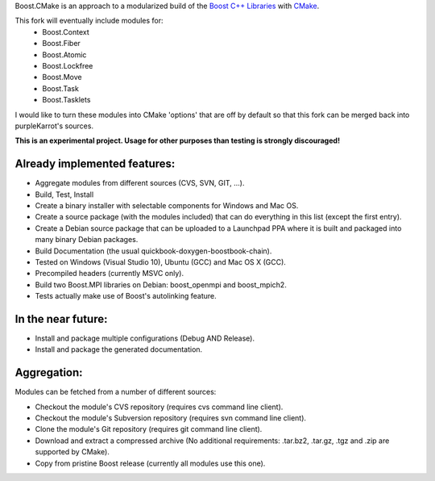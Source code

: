 Boost.CMake is an approach to a modularized build of the `Boost C++ Libraries <http://www.boost.org/>`_ with `CMake <http://cmake.org/>`_.

This fork will eventually include modules for:
    * Boost.Context
    * Boost.Fiber
    * Boost.Atomic
    * Boost.Lockfree
    * Boost.Move
    * Boost.Task
    * Boost.Tasklets

I would like to turn these modules into CMake 'options' that are off by default so that this fork
can be merged back into purpleKarrot's sources.  

**This is an experimental project. Usage for other purposes than testing is strongly discouraged!**

Already implemented features:
--------------------------------------------
* Aggregate modules from different sources (CVS, SVN, GIT, ...).
* Build, Test, Install
* Create a binary installer with selectable components for Windows and Mac OS.
* Create a source package (with the modules included) that can do everything in this list (except the first entry).
* Create a Debian source package that can be uploaded to a Launchpad PPA where it is built and packaged into many binary Debian packages.
* Build Documentation (the usual quickbook-doxygen-boostbook-chain).
* Tested on Windows (Visual Studio 10), Ubuntu (GCC) and Mac OS X (GCC).
* Precompiled headers (currently MSVC only). 
* Build two Boost.MPI libraries on Debian: boost_openmpi and boost_mpich2.
* Tests actually make use of Boost's autolinking feature.

In the near future:
-------------------------
* Install and package multiple configurations (Debug AND Release).
* Install and package the generated documentation.

Aggregation:
------------------
Modules can be fetched from a number of different sources:

* Checkout the module's CVS repository (requires cvs command line client).
* Checkout the module's Subversion repository (requires svn command line client).
* Clone the module's Git repository (requires git command line client).
* Download and extract a compressed archive (No additional requirements: .tar.bz2, .tar.gz, .tgz and .zip are supported by CMake).
* Copy from pristine Boost release (currently all modules use this one).
